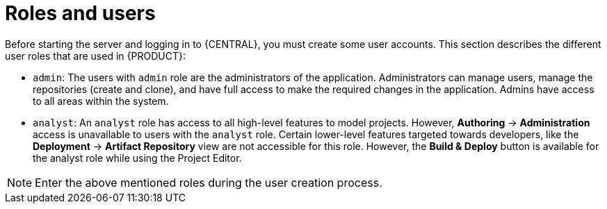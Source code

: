 [id='roles-users-con']
= Roles and users

Before starting the server and logging in to {CENTRAL}, you must create some user accounts. This section describes the different user roles that are used in {PRODUCT}:

* `admin`: The users with `admin` role are the administrators of the application. Administrators can manage users, manage the repositories (create and clone), and have full access to make the required changes in the application. Admins have access to all areas within the system.
ifdef::BPMS[]
* `developer`: A developer has access to almost all features and can manage rules, models, process flows, forms, and dashboards. They can manage the asset repository, they can create, build and deploy projects and they can even use Red&nbsp;Hat JBoss&nbsp;Developer&nbsp;Studio to view processes. Only certain administrative functions like creating and cloning a new repository are hidden for the developer role.
endif::BPMS[]
* `analyst`: An `analyst` role has access to all high-level features to model
ifdef::BPMS[]
and execute their
endif::BPMS[]
projects. However, *Authoring* -> *Administration* access is unavailable to users with the `analyst` role. Certain lower-level features targeted towards developers, like the *Deployment* -> *Artifact Repository* view are not accessible for this role. However, the *Build & Deploy* button is available for the analyst role while using the Project Editor.
ifdef::BPMS[]
* `user`: User or a business user work on the business task lists that are used to operate a certain process. A user with this role can access the dashboard and manage processes.
* `manager`: A manager is a viewer of the system and is interested in statistics around the business processes and their performance, business indicators, and other reporting of the system. A user with this role has access to the BAM only.
endif::BPMS[]

NOTE: Enter the above mentioned roles during the user creation process.
